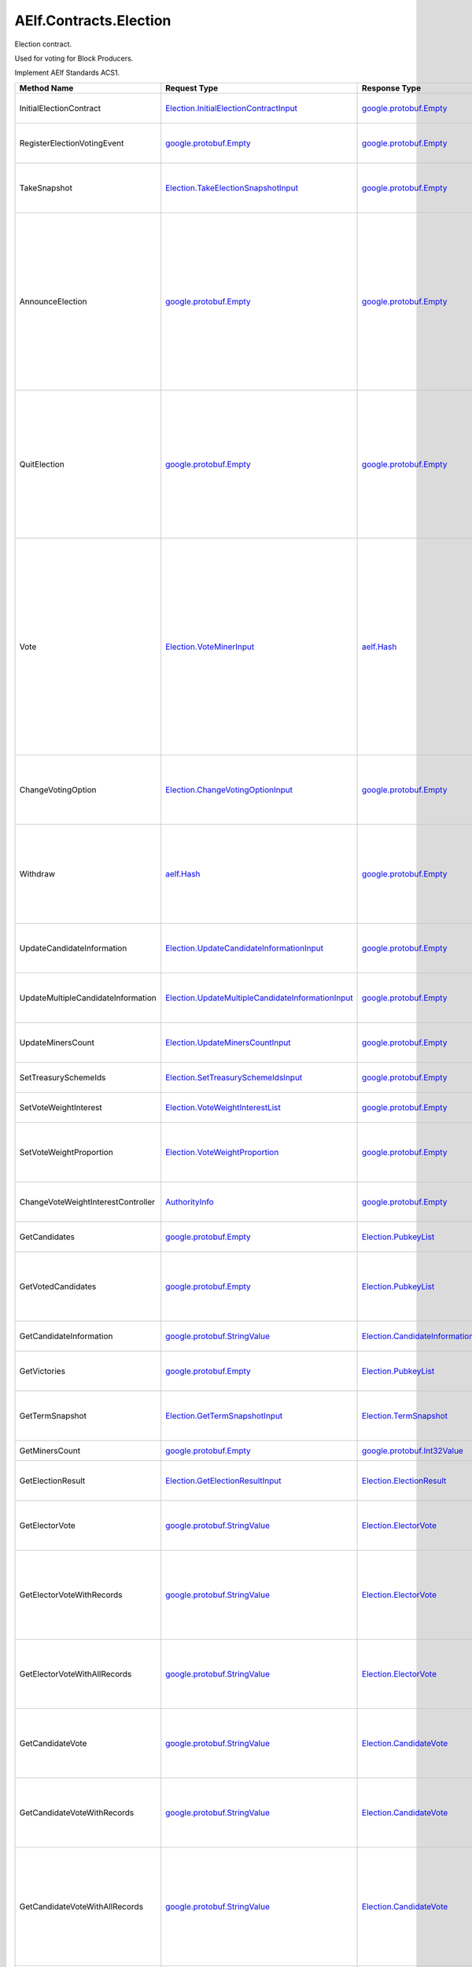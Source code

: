 AElf.Contracts.Election
-----------------------

Election contract.

Used for voting for Block Producers.

Implement AElf Standards ACS1.

+--------------------------------------+------------------------------------------------------------------------------------------------------------+--------------------------------------------------------------------------------------------------------+--------------------------------------------------------------------------------------------------------------------------------------------------------------------------------------------------------------------------------------------------------------------------+
| Method Name                          | Request Type                                                                                               | Response Type                                                                                          | Description                                                                                                                                                                                                                                                              |
+======================================+============================================================================================================+========================================================================================================+==========================================================================================================================================================================================================================================================================+
| InitialElectionContract              | `Election.InitialElectionContractInput <#Election.InitialElectionContractInput>`__                         | `google.protobuf.Empty <#google.protobuf.Empty>`__                                                     | Initialize the election contract.                                                                                                                                                                                                                                        |
+--------------------------------------+------------------------------------------------------------------------------------------------------------+--------------------------------------------------------------------------------------------------------+--------------------------------------------------------------------------------------------------------------------------------------------------------------------------------------------------------------------------------------------------------------------------+
| RegisterElectionVotingEvent          | `google.protobuf.Empty <#google.protobuf.Empty>`__                                                         | `google.protobuf.Empty <#google.protobuf.Empty>`__                                                     | Register a new voting item through vote contract.                                                                                                                                                                                                                        |
+--------------------------------------+------------------------------------------------------------------------------------------------------------+--------------------------------------------------------------------------------------------------------+--------------------------------------------------------------------------------------------------------------------------------------------------------------------------------------------------------------------------------------------------------------------------+
| TakeSnapshot                         | `Election.TakeElectionSnapshotInput <#Election.TakeElectionSnapshotInput>`__                               | `google.protobuf.Empty <#google.protobuf.Empty>`__                                                     | Take snapshot according to term number, and distribute profits.                                                                                                                                                                                                          |
+--------------------------------------+------------------------------------------------------------------------------------------------------------+--------------------------------------------------------------------------------------------------------+--------------------------------------------------------------------------------------------------------------------------------------------------------------------------------------------------------------------------------------------------------------------------+
| AnnounceElection                     | `google.protobuf.Empty <#google.protobuf.Empty>`__                                                         | `google.protobuf.Empty <#google.protobuf.Empty>`__                                                     | To be a block producer, a user should first register to be a candidate and lock some token as a deposit. If the data center is not full, the user will be added in automatically and get one weight for sharing bonus in the future.                                     |
+--------------------------------------+------------------------------------------------------------------------------------------------------------+--------------------------------------------------------------------------------------------------------+--------------------------------------------------------------------------------------------------------------------------------------------------------------------------------------------------------------------------------------------------------------------------+
| QuitElection                         | `google.protobuf.Empty <#google.protobuf.Empty>`__                                                         | `google.protobuf.Empty <#google.protobuf.Empty>`__                                                     | A candidate is able to quit the election provided he is not currently elected. If you quit successfully, the candidate will get his locked tokens back and will not receive anymore bonus.                                                                               |
+--------------------------------------+------------------------------------------------------------------------------------------------------------+--------------------------------------------------------------------------------------------------------+--------------------------------------------------------------------------------------------------------------------------------------------------------------------------------------------------------------------------------------------------------------------------+
| Vote                                 | `Election.VoteMinerInput <#Election.VoteMinerInput>`__                                                     | `aelf.Hash <#aelf.Hash>`__                                                                             | Used for voting for a candidate to be elected. The tokens you vote with will be locked until the end time. According to the number of token you voted and its lock time, you can get corresponding weight for sharing the bonus in the future. And return the vote id.   |
+--------------------------------------+------------------------------------------------------------------------------------------------------------+--------------------------------------------------------------------------------------------------------+--------------------------------------------------------------------------------------------------------------------------------------------------------------------------------------------------------------------------------------------------------------------------+
| ChangeVotingOption                   | `Election.ChangeVotingOptionInput <#Election.ChangeVotingOptionInput>`__                                   | `google.protobuf.Empty <#google.protobuf.Empty>`__                                                     | Before the end time, you are able to change your vote target to other candidates.                                                                                                                                                                                        |
+--------------------------------------+------------------------------------------------------------------------------------------------------------+--------------------------------------------------------------------------------------------------------+--------------------------------------------------------------------------------------------------------------------------------------------------------------------------------------------------------------------------------------------------------------------------+
| Withdraw                             | `aelf.Hash <#aelf.Hash>`__                                                                                 | `google.protobuf.Empty <#google.protobuf.Empty>`__                                                     | After the lock time, your locked tokens will be unlocked and you can withdraw them according to the vote id.                                                                                                                                                             |
+--------------------------------------+------------------------------------------------------------------------------------------------------------+--------------------------------------------------------------------------------------------------------+--------------------------------------------------------------------------------------------------------------------------------------------------------------------------------------------------------------------------------------------------------------------------+
| UpdateCandidateInformation           | `Election.UpdateCandidateInformationInput <#Election.UpdateCandidateInformationInput>`__                   | `google.protobuf.Empty <#google.protobuf.Empty>`__                                                     | Update candidate information by consensus contract.                                                                                                                                                                                                                      |
+--------------------------------------+------------------------------------------------------------------------------------------------------------+--------------------------------------------------------------------------------------------------------+--------------------------------------------------------------------------------------------------------------------------------------------------------------------------------------------------------------------------------------------------------------------------+
| UpdateMultipleCandidateInformation   | `Election.UpdateMultipleCandidateInformationInput <#Election.UpdateMultipleCandidateInformationInput>`__   | `google.protobuf.Empty <#google.protobuf.Empty>`__                                                     | Batch update candidate information by consensus contract.                                                                                                                                                                                                                |
+--------------------------------------+------------------------------------------------------------------------------------------------------------+--------------------------------------------------------------------------------------------------------+--------------------------------------------------------------------------------------------------------------------------------------------------------------------------------------------------------------------------------------------------------------------------+
| UpdateMinersCount                    | `Election.UpdateMinersCountInput <#Election.UpdateMinersCountInput>`__                                     | `google.protobuf.Empty <#google.protobuf.Empty>`__                                                     | Update the count of miner by consensus contract.                                                                                                                                                                                                                         |
+--------------------------------------+------------------------------------------------------------------------------------------------------------+--------------------------------------------------------------------------------------------------------+--------------------------------------------------------------------------------------------------------------------------------------------------------------------------------------------------------------------------------------------------------------------------+
| SetTreasurySchemeIds                 | `Election.SetTreasurySchemeIdsInput <#Election.SetTreasurySchemeIdsInput>`__                               | `google.protobuf.Empty <#google.protobuf.Empty>`__                                                     | Set the treasury profit ids.                                                                                                                                                                                                                                             |
+--------------------------------------+------------------------------------------------------------------------------------------------------------+--------------------------------------------------------------------------------------------------------+--------------------------------------------------------------------------------------------------------------------------------------------------------------------------------------------------------------------------------------------------------------------------+
| SetVoteWeightInterest                | `Election.VoteWeightInterestList <#Election.VoteWeightInterestList>`__                                     | `google.protobuf.Empty <#google.protobuf.Empty>`__                                                     | Set the weight of vote interest.                                                                                                                                                                                                                                         |
+--------------------------------------+------------------------------------------------------------------------------------------------------------+--------------------------------------------------------------------------------------------------------+--------------------------------------------------------------------------------------------------------------------------------------------------------------------------------------------------------------------------------------------------------------------------+
| SetVoteWeightProportion              | `Election.VoteWeightProportion <#Election.VoteWeightProportion>`__                                         | `google.protobuf.Empty <#google.protobuf.Empty>`__                                                     | Set the weight of lock time and votes in the calculation of voting weight.                                                                                                                                                                                               |
+--------------------------------------+------------------------------------------------------------------------------------------------------------+--------------------------------------------------------------------------------------------------------+--------------------------------------------------------------------------------------------------------------------------------------------------------------------------------------------------------------------------------------------------------------------------+
| ChangeVoteWeightInterestController   | `AuthorityInfo <#AuthorityInfo>`__                                                                         | `google.protobuf.Empty <#google.protobuf.Empty>`__                                                     | Change the controller for the weight of vote interest.                                                                                                                                                                                                                   |
+--------------------------------------+------------------------------------------------------------------------------------------------------------+--------------------------------------------------------------------------------------------------------+--------------------------------------------------------------------------------------------------------------------------------------------------------------------------------------------------------------------------------------------------------------------------+
| GetCandidates                        | `google.protobuf.Empty <#google.protobuf.Empty>`__                                                         | `Election.PubkeyList <#Election.PubkeyList>`__                                                         | Get all candidates’ public keys.                                                                                                                                                                                                                                         |
+--------------------------------------+------------------------------------------------------------------------------------------------------------+--------------------------------------------------------------------------------------------------------+--------------------------------------------------------------------------------------------------------------------------------------------------------------------------------------------------------------------------------------------------------------------------+
| GetVotedCandidates                   | `google.protobuf.Empty <#google.protobuf.Empty>`__                                                         | `Election.PubkeyList <#Election.PubkeyList>`__                                                         | Get all candidates whose number of votes is greater than 0.                                                                                                                                                                                                              |
+--------------------------------------+------------------------------------------------------------------------------------------------------------+--------------------------------------------------------------------------------------------------------+--------------------------------------------------------------------------------------------------------------------------------------------------------------------------------------------------------------------------------------------------------------------------+
| GetCandidateInformation              | `google.protobuf.StringValue <#google.protobuf.StringValue>`__                                             | `Election.CandidateInformation <#Election.CandidateInformation>`__                                     | Get a candidate’s information.                                                                                                                                                                                                                                           |
+--------------------------------------+------------------------------------------------------------------------------------------------------------+--------------------------------------------------------------------------------------------------------+--------------------------------------------------------------------------------------------------------------------------------------------------------------------------------------------------------------------------------------------------------------------------+
| GetVictories                         | `google.protobuf.Empty <#google.protobuf.Empty>`__                                                         | `Election.PubkeyList <#Election.PubkeyList>`__                                                         | Get the victories of the latest term.                                                                                                                                                                                                                                    |
+--------------------------------------+------------------------------------------------------------------------------------------------------------+--------------------------------------------------------------------------------------------------------+--------------------------------------------------------------------------------------------------------------------------------------------------------------------------------------------------------------------------------------------------------------------------+
| GetTermSnapshot                      | `Election.GetTermSnapshotInput <#Election.GetTermSnapshotInput>`__                                         | `Election.TermSnapshot <#Election.TermSnapshot>`__                                                     | Get the snapshot of term according to term number.                                                                                                                                                                                                                       |
+--------------------------------------+------------------------------------------------------------------------------------------------------------+--------------------------------------------------------------------------------------------------------+--------------------------------------------------------------------------------------------------------------------------------------------------------------------------------------------------------------------------------------------------------------------------+
| GetMinersCount                       | `google.protobuf.Empty <#google.protobuf.Empty>`__                                                         | `google.protobuf.Int32Value <#google.protobuf.Int32Value>`__                                           | Get the count of miner.                                                                                                                                                                                                                                                  |
+--------------------------------------+------------------------------------------------------------------------------------------------------------+--------------------------------------------------------------------------------------------------------+--------------------------------------------------------------------------------------------------------------------------------------------------------------------------------------------------------------------------------------------------------------------------+
| GetElectionResult                    | `Election.GetElectionResultInput <#Election.GetElectionResultInput>`__                                     | `Election.ElectionResult <#Election.ElectionResult>`__                                                 | Get the election result according to term id.                                                                                                                                                                                                                            |
+--------------------------------------+------------------------------------------------------------------------------------------------------------+--------------------------------------------------------------------------------------------------------+--------------------------------------------------------------------------------------------------------------------------------------------------------------------------------------------------------------------------------------------------------------------------+
| GetElectorVote                       | `google.protobuf.StringValue <#google.protobuf.StringValue>`__                                             | `Election.ElectorVote <#Election.ElectorVote>`__                                                       | Get the voter information according to voter public key.                                                                                                                                                                                                                 |
+--------------------------------------+------------------------------------------------------------------------------------------------------------+--------------------------------------------------------------------------------------------------------+--------------------------------------------------------------------------------------------------------------------------------------------------------------------------------------------------------------------------------------------------------------------------+
| GetElectorVoteWithRecords            | `google.protobuf.StringValue <#google.protobuf.StringValue>`__                                             | `Election.ElectorVote <#Election.ElectorVote>`__                                                       | Gets the voter information including the active voting records (excluding withdrawn voting records.).                                                                                                                                                                    |
+--------------------------------------+------------------------------------------------------------------------------------------------------------+--------------------------------------------------------------------------------------------------------+--------------------------------------------------------------------------------------------------------------------------------------------------------------------------------------------------------------------------------------------------------------------------+
| GetElectorVoteWithAllRecords         | `google.protobuf.StringValue <#google.protobuf.StringValue>`__                                             | `Election.ElectorVote <#Election.ElectorVote>`__                                                       | Gets the voter information including the active and withdrawn voting records.                                                                                                                                                                                            |
+--------------------------------------+------------------------------------------------------------------------------------------------------------+--------------------------------------------------------------------------------------------------------+--------------------------------------------------------------------------------------------------------------------------------------------------------------------------------------------------------------------------------------------------------------------------+
| GetCandidateVote                     | `google.protobuf.StringValue <#google.protobuf.StringValue>`__                                             | `Election.CandidateVote <#Election.CandidateVote>`__                                                   | Get voting information for candidate according to the public key of the candidate.                                                                                                                                                                                       |
+--------------------------------------+------------------------------------------------------------------------------------------------------------+--------------------------------------------------------------------------------------------------------+--------------------------------------------------------------------------------------------------------------------------------------------------------------------------------------------------------------------------------------------------------------------------+
| GetCandidateVoteWithRecords          | `google.protobuf.StringValue <#google.protobuf.StringValue>`__                                             | `Election.CandidateVote <#Election.CandidateVote>`__                                                   | Get voting information for candidate according to the public key of the candidate.                                                                                                                                                                                       |
+--------------------------------------+------------------------------------------------------------------------------------------------------------+--------------------------------------------------------------------------------------------------------+--------------------------------------------------------------------------------------------------------------------------------------------------------------------------------------------------------------------------------------------------------------------------+
| GetCandidateVoteWithAllRecords       | `google.protobuf.StringValue <#google.protobuf.StringValue>`__                                             | `Election.CandidateVote <#Election.CandidateVote>`__                                                   | Get voting information for candidate according to the public key of the candidate (including the active and withdrawn voting records).                                                                                                                                   |
+--------------------------------------+------------------------------------------------------------------------------------------------------------+--------------------------------------------------------------------------------------------------------+--------------------------------------------------------------------------------------------------------------------------------------------------------------------------------------------------------------------------------------------------------------------------+
| GetVotersCount                       | `google.protobuf.Empty <#google.protobuf.Empty>`__                                                         | `google.protobuf.Int64Value <#google.protobuf.Int64Value>`__                                           | Get the total number of voters.                                                                                                                                                                                                                                          |
+--------------------------------------+------------------------------------------------------------------------------------------------------------+--------------------------------------------------------------------------------------------------------+--------------------------------------------------------------------------------------------------------------------------------------------------------------------------------------------------------------------------------------------------------------------------+
| GetVotesAmount                       | `google.protobuf.Empty <#google.protobuf.Empty>`__                                                         | `google.protobuf.Int64Value <#google.protobuf.Int64Value>`__                                           | Get the total number of vote token.                                                                                                                                                                                                                                      |
+--------------------------------------+------------------------------------------------------------------------------------------------------------+--------------------------------------------------------------------------------------------------------+--------------------------------------------------------------------------------------------------------------------------------------------------------------------------------------------------------------------------------------------------------------------------+
| GetPageableCandidateInformation      | `Election.PageInformation <#Election.PageInformation>`__                                                   | `Election.GetPageableCandidateInformationOutput <#Election.GetPageableCandidateInformationOutput>`__   | Get candidate information according to the index and length.                                                                                                                                                                                                             |
+--------------------------------------+------------------------------------------------------------------------------------------------------------+--------------------------------------------------------------------------------------------------------+--------------------------------------------------------------------------------------------------------------------------------------------------------------------------------------------------------------------------------------------------------------------------+
| GetMinerElectionVotingItemId         | `google.protobuf.Empty <#google.protobuf.Empty>`__                                                         | `aelf.Hash <#aelf.Hash>`__                                                                             | Get the voting item id of miner election.                                                                                                                                                                                                                                |
+--------------------------------------+------------------------------------------------------------------------------------------------------------+--------------------------------------------------------------------------------------------------------+--------------------------------------------------------------------------------------------------------------------------------------------------------------------------------------------------------------------------------------------------------------------------+
| GetDataCenterRankingList             | `google.protobuf.Empty <#google.protobuf.Empty>`__                                                         | `Election.DataCenterRankingList <#Election.DataCenterRankingList>`__                                   | Get the data center ranking list.                                                                                                                                                                                                                                        |
+--------------------------------------+------------------------------------------------------------------------------------------------------------+--------------------------------------------------------------------------------------------------------+--------------------------------------------------------------------------------------------------------------------------------------------------------------------------------------------------------------------------------------------------------------------------+
| GetVoteWeightSetting                 | `google.protobuf.Empty <#google.protobuf.Empty>`__                                                         | `Election.VoteWeightInterestList <#Election.VoteWeightInterestList>`__                                 | Get the weight of vote interest.                                                                                                                                                                                                                                         |
+--------------------------------------+------------------------------------------------------------------------------------------------------------+--------------------------------------------------------------------------------------------------------+--------------------------------------------------------------------------------------------------------------------------------------------------------------------------------------------------------------------------------------------------------------------------+
| GetVoteWeightProportion              | `google.protobuf.Empty <#google.protobuf.Empty>`__                                                         | `Election.VoteWeightProportion <#Election.VoteWeightProportion>`__                                     | Get the weight of lock time and votes in the calculation of voting weight.                                                                                                                                                                                               |
+--------------------------------------+------------------------------------------------------------------------------------------------------------+--------------------------------------------------------------------------------------------------------+--------------------------------------------------------------------------------------------------------------------------------------------------------------------------------------------------------------------------------------------------------------------------+
| GetCalculateVoteWeight               | `Election.VoteInformation <#Election.VoteInformation>`__                                                   | `google.protobuf.Int64Value <#google.protobuf.Int64Value>`__                                           | Used to calculate the bonus weights that users can get by voting.                                                                                                                                                                                                        |
+--------------------------------------+------------------------------------------------------------------------------------------------------------+--------------------------------------------------------------------------------------------------------+--------------------------------------------------------------------------------------------------------------------------------------------------------------------------------------------------------------------------------------------------------------------------+
| GetVoteWeightInterestController      | `google.protobuf.Empty <#google.protobuf.Empty>`__                                                         | `AuthorityInfo <#AuthorityInfo>`__                                                                     | Query the controller for the weight of vote interest.                                                                                                                                                                                                                    |
+--------------------------------------+------------------------------------------------------------------------------------------------------------+--------------------------------------------------------------------------------------------------------+--------------------------------------------------------------------------------------------------------------------------------------------------------------------------------------------------------------------------------------------------------------------------+
| GetMinerReplacementInformation       | `Election.GetMinerReplacementInformationInput <#Election.GetMinerReplacementInformationInput>`__           | `Election.MinerReplacementInformation <#Election.MinerReplacementInformation>`__                       | Inspect the evil nodes included in the specified miners and return to the replacement node.                                                                                                                                                                              |
+--------------------------------------+------------------------------------------------------------------------------------------------------------+--------------------------------------------------------------------------------------------------------+--------------------------------------------------------------------------------------------------------------------------------------------------------------------------------------------------------------------------------------------------------------------------+
| SetMethodFee                         | `acs1.MethodFees <#acs1.MethodFees>`__                                                                     | `google.protobuf.Empty <#google.protobuf.Empty>`__                                                     | Set the method fees for the specified method. Note that this will override all fees of the method.                                                                                                                                                                       |
+--------------------------------------+------------------------------------------------------------------------------------------------------------+--------------------------------------------------------------------------------------------------------+--------------------------------------------------------------------------------------------------------------------------------------------------------------------------------------------------------------------------------------------------------------------------+
| ChangeMethodFeeController            | `AuthorityInfo <#AuthorityInfo>`__                                                                         | `google.protobuf.Empty <#google.protobuf.Empty>`__                                                     | Change the method fee controller, the default is parliament and default organization.                                                                                                                                                                                    |
+--------------------------------------+------------------------------------------------------------------------------------------------------------+--------------------------------------------------------------------------------------------------------+--------------------------------------------------------------------------------------------------------------------------------------------------------------------------------------------------------------------------------------------------------------------------+
| GetMethodFee                         | `google.protobuf.StringValue <#google.protobuf.StringValue>`__                                             | `acs1.MethodFees <#acs1.MethodFees>`__                                                                 | Query method fee information by method name.                                                                                                                                                                                                                             |
+--------------------------------------+------------------------------------------------------------------------------------------------------------+--------------------------------------------------------------------------------------------------------+--------------------------------------------------------------------------------------------------------------------------------------------------------------------------------------------------------------------------------------------------------------------------+
| GetMethodFeeController               | `google.protobuf.Empty <#google.protobuf.Empty>`__                                                         | `AuthorityInfo <#AuthorityInfo>`__                                                                     | Query the method fee controller.                                                                                                                                                                                                                                         |
+--------------------------------------+------------------------------------------------------------------------------------------------------------+--------------------------------------------------------------------------------------------------------+--------------------------------------------------------------------------------------------------------------------------------------------------------------------------------------------------------------------------------------------------------------------------+

.. raw:: html

   <div id="Election.CandidateDetail">

.. raw:: html

   </div>

Election.CandidateDetail
~~~~~~~~~~~~~~~~~~~~~~~~

+---------------------------+-------------------------------------------------------------+---------+-------------------------------------------------+
| Field                     | Type                                                        | Label   | Description                                     |
+===========================+=============================================================+=========+=================================================+
| candidate\_information    | `CandidateInformation <#Election.CandidateInformation>`__   |         | The candidate information.                      |
+---------------------------+-------------------------------------------------------------+---------+-------------------------------------------------+
| obtained\_votes\_amount   | `int64 <#int64>`__                                          |         | The number of votes a candidate has obtained.   |
+---------------------------+-------------------------------------------------------------+---------+-------------------------------------------------+

.. raw:: html

   <div id="Election.CandidateInformation">

.. raw:: html

   </div>

Election.CandidateInformation
~~~~~~~~~~~~~~~~~~~~~~~~~~~~~

+---------------------------------+------------------------------+------------+----------------------------------------------------------------------+
| Field                           | Type                         | Label      | Description                                                          |
+=================================+==============================+============+======================================================================+
| pubkey                          | `string <#string>`__         |            | Candidate’s public key.                                              |
+---------------------------------+------------------------------+------------+----------------------------------------------------------------------+
| terms                           | `int64 <#int64>`__           | repeated   | The number of terms that the candidate is elected.                   |
+---------------------------------+------------------------------+------------+----------------------------------------------------------------------+
| produced\_blocks                | `int64 <#int64>`__           |            | The number of blocks the candidate has produced.                     |
+---------------------------------+------------------------------+------------+----------------------------------------------------------------------+
| missed\_time\_slots             | `int64 <#int64>`__           |            | The time slot for which the candidate failed to produce blocks.      |
+---------------------------------+------------------------------+------------+----------------------------------------------------------------------+
| continual\_appointment\_count   | `int64 <#int64>`__           |            | The count of continual appointment.                                  |
+---------------------------------+------------------------------+------------+----------------------------------------------------------------------+
| announcement\_transaction\_id   | `aelf.Hash <#aelf.Hash>`__   |            | The transaction id when the candidate announced.                     |
+---------------------------------+------------------------------+------------+----------------------------------------------------------------------+
| is\_current\_candidate          | `bool <#bool>`__             |            | Indicate whether the candidate can be elected in the current term.   |
+---------------------------------+------------------------------+------------+----------------------------------------------------------------------+

.. raw:: html

   <div id="Election.CandidateVote">

.. raw:: html

   </div>

Election.CandidateVote
~~~~~~~~~~~~~~~~~~~~~~

+--------------------------------------------+-------------------------------------------------------------+------------+-----------------------------------------------------+
| Field                                      | Type                                                        | Label      | Description                                         |
+============================================+=============================================================+============+=====================================================+
| obtained\_active\_voting\_record\_ids      | `aelf.Hash <#aelf.Hash>`__                                  | repeated   | The active voting record ids obtained.              |
+--------------------------------------------+-------------------------------------------------------------+------------+-----------------------------------------------------+
| obtained\_withdrawn\_voting\_record\_ids   | `aelf.Hash <#aelf.Hash>`__                                  | repeated   | The active voting record ids that were withdrawn.   |
+--------------------------------------------+-------------------------------------------------------------+------------+-----------------------------------------------------+
| obtained\_active\_voted\_votes\_amount     | `int64 <#int64>`__                                          |            | The total number of active votes obtained.          |
+--------------------------------------------+-------------------------------------------------------------+------------+-----------------------------------------------------+
| all\_obtained\_voted\_votes\_amount        | `int64 <#int64>`__                                          |            | The total number of votes obtained.                 |
+--------------------------------------------+-------------------------------------------------------------+------------+-----------------------------------------------------+
| obtained\_active\_voting\_records          | `ElectionVotingRecord <#Election.ElectionVotingRecord>`__   | repeated   | The active voting records.                          |
+--------------------------------------------+-------------------------------------------------------------+------------+-----------------------------------------------------+
| obtained\_withdrawn\_votes\_records        | `ElectionVotingRecord <#Election.ElectionVotingRecord>`__   | repeated   | The voting records that were withdrawn.             |
+--------------------------------------------+-------------------------------------------------------------+------------+-----------------------------------------------------+
| pubkey                                     | `bytes <#bytes>`__                                          |            | Public key for candidate.                           |
+--------------------------------------------+-------------------------------------------------------------+------------+-----------------------------------------------------+

.. raw:: html

   <div id="Election.ChangeVotingOptionInput">

.. raw:: html

   </div>

Election.ChangeVotingOptionInput
~~~~~~~~~~~~~~~~~~~~~~~~~~~~~~~~

+---------------------+------------------------------+---------+---------------------------------+
| Field               | Type                         | Label   | Description                     |
+=====================+==============================+=========+=================================+
| vote\_id            | `aelf.Hash <#aelf.Hash>`__   |         | The vote id to change.          |
+---------------------+------------------------------+---------+---------------------------------+
| candidate\_pubkey   | `string <#string>`__         |         | The new candidate public key.   |
+---------------------+------------------------------+---------+---------------------------------+

.. raw:: html

   <div id="Election.DataCenterRankingList">

.. raw:: html

   </div>

Election.DataCenterRankingList
~~~~~~~~~~~~~~~~~~~~~~~~~~~~~~

+------------------+-------------------------------------------------------------------------------------------------+------------+------------------------------------------------------------------------------------+
| Field            | Type                                                                                            | Label      | Description                                                                        |
+==================+=================================================================================================+============+====================================================================================+
| data\_centers    | `DataCenterRankingList.DataCentersEntry <#Election.DataCenterRankingList.DataCentersEntry>`__   | repeated   | The top n \* 5 candidates with vote amount, candidate public key -> vote amount.   |
+------------------+-------------------------------------------------------------------------------------------------+------------+------------------------------------------------------------------------------------+
| minimum\_votes   | `int64 <#int64>`__                                                                              |            |                                                                                    |
+------------------+-------------------------------------------------------------------------------------------------+------------+------------------------------------------------------------------------------------+

.. raw:: html

   <div id="Election.DataCenterRankingList.DataCentersEntry">

.. raw:: html

   </div>

Election.DataCenterRankingList.DataCentersEntry
~~~~~~~~~~~~~~~~~~~~~~~~~~~~~~~~~~~~~~~~~~~~~~~

+---------+------------------------+---------+---------------+
| Field   | Type                   | Label   | Description   |
+=========+========================+=========+===============+
| key     | `string <#string>`__   |         |               |
+---------+------------------------+---------+---------------+
| value   | `int64 <#int64>`__     |         |               |
+---------+------------------------+---------+---------------+

.. raw:: html

   <div id="Election.ElectionResult">

.. raw:: html

   </div>

Election.ElectionResult
~~~~~~~~~~~~~~~~~~~~~~~

+----------------+---------------------------------------------------------------------------+------------+-------------------------------------------------------------------+
| Field          | Type                                                                      | Label      | Description                                                       |
+================+===========================================================================+============+===================================================================+
| term\_number   | `int64 <#int64>`__                                                        |            | The term number                                                   |
+----------------+---------------------------------------------------------------------------+------------+-------------------------------------------------------------------+
| results        | `ElectionResult.ResultsEntry <#Election.ElectionResult.ResultsEntry>`__   | repeated   | The election result, candidates’ public key -> number of votes.   |
+----------------+---------------------------------------------------------------------------+------------+-------------------------------------------------------------------+
| is\_active     | `bool <#bool>`__                                                          |            | Whether an election is currently being held.                      |
+----------------+---------------------------------------------------------------------------+------------+-------------------------------------------------------------------+

.. raw:: html

   <div id="Election.ElectionResult.ResultsEntry">

.. raw:: html

   </div>

Election.ElectionResult.ResultsEntry
~~~~~~~~~~~~~~~~~~~~~~~~~~~~~~~~~~~~

+---------+------------------------+---------+---------------+
| Field   | Type                   | Label   | Description   |
+=========+========================+=========+===============+
| key     | `string <#string>`__   |         |               |
+---------+------------------------+---------+---------------+
| value   | `int64 <#int64>`__     |         |               |
+---------+------------------------+---------+---------------+

.. raw:: html

   <div id="Election.ElectionVotingRecord">

.. raw:: html

   </div>

Election.ElectionVotingRecord
~~~~~~~~~~~~~~~~~~~~~~~~~~~~~

+-----------------------+--------------------------------------------------------------+---------+---------------------------------------------+
| Field                 | Type                                                         | Label   | Description                                 |
+=======================+==============================================================+=========+=============================================+
| voter                 | `aelf.Address <#aelf.Address>`__                             |         | The address of voter.                       |
+-----------------------+--------------------------------------------------------------+---------+---------------------------------------------+
| candidate             | `string <#string>`__                                         |         | The public key of candidate.                |
+-----------------------+--------------------------------------------------------------+---------+---------------------------------------------+
| amount                | `int64 <#int64>`__                                           |         | Amount of voting.                           |
+-----------------------+--------------------------------------------------------------+---------+---------------------------------------------+
| term\_number          | `int64 <#int64>`__                                           |         | The term number of voting.                  |
+-----------------------+--------------------------------------------------------------+---------+---------------------------------------------+
| vote\_id              | `aelf.Hash <#aelf.Hash>`__                                   |         | The vote id.                                |
+-----------------------+--------------------------------------------------------------+---------+---------------------------------------------+
| lock\_time            | `int64 <#int64>`__                                           |         | Vote lock time.                             |
+-----------------------+--------------------------------------------------------------+---------+---------------------------------------------+
| unlock\_timestamp     | `google.protobuf.Timestamp <#google.protobuf.Timestamp>`__   |         | The unlock timestamp.                       |
+-----------------------+--------------------------------------------------------------+---------+---------------------------------------------+
| withdraw\_timestamp   | `google.protobuf.Timestamp <#google.protobuf.Timestamp>`__   |         | The withdraw timestamp.                     |
+-----------------------+--------------------------------------------------------------+---------+---------------------------------------------+
| vote\_timestamp       | `google.protobuf.Timestamp <#google.protobuf.Timestamp>`__   |         | The vote timestamp.                         |
+-----------------------+--------------------------------------------------------------+---------+---------------------------------------------+
| is\_withdrawn         | `bool <#bool>`__                                             |         | Indicates if the vote has been withdrawn.   |
+-----------------------+--------------------------------------------------------------+---------+---------------------------------------------+
| weight                | `int64 <#int64>`__                                           |         | Vote weight for sharing bonus.              |
+-----------------------+--------------------------------------------------------------+---------+---------------------------------------------+
| is\_change\_target    | `bool <#bool>`__                                             |         | Whether vote others.                        |
+-----------------------+--------------------------------------------------------------+---------+---------------------------------------------+

.. raw:: html

   <div id="Election.ElectorVote">

.. raw:: html

   </div>

Election.ElectorVote
~~~~~~~~~~~~~~~~~~~~

+----------------------------------+-------------------------------------------------------------+------------+------------------------------------------------------------------------+
| Field                            | Type                                                        | Label      | Description                                                            |
+==================================+=============================================================+============+========================================================================+
| active\_voting\_record\_ids      | `aelf.Hash <#aelf.Hash>`__                                  | repeated   | The active voting record ids.                                          |
+----------------------------------+-------------------------------------------------------------+------------+------------------------------------------------------------------------+
| withdrawn\_voting\_record\_ids   | `aelf.Hash <#aelf.Hash>`__                                  | repeated   | The voting record ids that were withdrawn.                             |
+----------------------------------+-------------------------------------------------------------+------------+------------------------------------------------------------------------+
| active\_voted\_votes\_amount     | `int64 <#int64>`__                                          |            | The total number of active votes.                                      |
+----------------------------------+-------------------------------------------------------------+------------+------------------------------------------------------------------------+
| all\_voted\_votes\_amount        | `int64 <#int64>`__                                          |            | The total number of votes (including the number of votes withdrawn).   |
+----------------------------------+-------------------------------------------------------------+------------+------------------------------------------------------------------------+
| active\_voting\_records          | `ElectionVotingRecord <#Election.ElectionVotingRecord>`__   | repeated   | The active voting records.                                             |
+----------------------------------+-------------------------------------------------------------+------------+------------------------------------------------------------------------+
| withdrawn\_votes\_records        | `ElectionVotingRecord <#Election.ElectionVotingRecord>`__   | repeated   | The voting records that were withdrawn.                                |
+----------------------------------+-------------------------------------------------------------+------------+------------------------------------------------------------------------+
| pubkey                           | `bytes <#bytes>`__                                          |            | Public key for voter.                                                  |
+----------------------------------+-------------------------------------------------------------+------------+------------------------------------------------------------------------+

.. raw:: html

   <div id="Election.EvilMinerDetected">

.. raw:: html

   </div>

Election.EvilMinerDetected
~~~~~~~~~~~~~~~~~~~~~~~~~~

+----------+------------------------+---------+---------------------------------+
| Field    | Type                   | Label   | Description                     |
+==========+========================+=========+=================================+
| pubkey   | `string <#string>`__   |         | The public key of evil miner.   |
+----------+------------------------+---------+---------------------------------+

.. raw:: html

   <div id="Election.GetElectionResultInput">

.. raw:: html

   </div>

Election.GetElectionResultInput
~~~~~~~~~~~~~~~~~~~~~~~~~~~~~~~

+----------------+----------------------+---------+--------------------+
| Field          | Type                 | Label   | Description        |
+================+======================+=========+====================+
| term\_number   | `int64 <#int64>`__   |         | The term number.   |
+----------------+----------------------+---------+--------------------+

.. raw:: html

   <div id="Election.GetMinerReplacementInformationInput">

.. raw:: html

   </div>

Election.GetMinerReplacementInformationInput
~~~~~~~~~~~~~~~~~~~~~~~~~~~~~~~~~~~~~~~~~~~~

+------------------------+------------------------+------------+--------------------------------------+
| Field                  | Type                   | Label      | Description                          |
+========================+========================+============+======================================+
| current\_miner\_list   | `string <#string>`__   | repeated   | The current miner list to inspect.   |
+------------------------+------------------------+------------+--------------------------------------+

.. raw:: html

   <div id="Election.GetPageableCandidateInformationOutput">

.. raw:: html

   </div>

Election.GetPageableCandidateInformationOutput
~~~~~~~~~~~~~~~~~~~~~~~~~~~~~~~~~~~~~~~~~~~~~~

+---------+---------------------------------------------------+------------+----------------------------------+
| Field   | Type                                              | Label      | Description                      |
+=========+===================================================+============+==================================+
| value   | `CandidateDetail <#Election.CandidateDetail>`__   | repeated   | The details of the candidates.   |
+---------+---------------------------------------------------+------------+----------------------------------+

.. raw:: html

   <div id="Election.GetTermSnapshotInput">

.. raw:: html

   </div>

Election.GetTermSnapshotInput
~~~~~~~~~~~~~~~~~~~~~~~~~~~~~

+----------------+----------------------+---------+--------------------+
| Field          | Type                 | Label   | Description        |
+================+======================+=========+====================+
| term\_number   | `int64 <#int64>`__   |         | The term number.   |
+----------------+----------------------+---------+--------------------+

.. raw:: html

   <div id="Election.InitialElectionContractInput">

.. raw:: html

   </div>

Election.InitialElectionContractInput
~~~~~~~~~~~~~~~~~~~~~~~~~~~~~~~~~~~~~

+-----------------------------+------------------------+------------+------------------------------------------------------------+
| Field                       | Type                   | Label      | Description                                                |
+=============================+========================+============+============================================================+
| minimum\_lock\_time         | `int64 <#int64>`__     |            | Minimum number of seconds for locking.                     |
+-----------------------------+------------------------+------------+------------------------------------------------------------+
| maximum\_lock\_time         | `int64 <#int64>`__     |            | Maximum number of seconds for locking.                     |
+-----------------------------+------------------------+------------+------------------------------------------------------------+
| miner\_list                 | `string <#string>`__   | repeated   | The current miner list.                                    |
+-----------------------------+------------------------+------------+------------------------------------------------------------+
| time\_each\_term            | `int64 <#int64>`__     |            | The number of seconds per term.                            |
+-----------------------------+------------------------+------------+------------------------------------------------------------+
| miner\_increase\_interval   | `int64 <#int64>`__     |            | The interval second that increases the number of miners.   |
+-----------------------------+------------------------+------------+------------------------------------------------------------+

.. raw:: html

   <div id="Election.MinerReplacementInformation">

.. raw:: html

   </div>

Election.MinerReplacementInformation
~~~~~~~~~~~~~~~~~~~~~~~~~~~~~~~~~~~~

+-----------------------------------+------------------------+------------+------------------------------------------+
| Field                             | Type                   | Label      | Description                              |
+===================================+========================+============+==========================================+
| alternative\_candidate\_pubkeys   | `string <#string>`__   | repeated   | The alternative candidate public keys.   |
+-----------------------------------+------------------------+------------+------------------------------------------+
| evil\_miner\_pubkeys              | `string <#string>`__   | repeated   | The evil miner public keys.              |
+-----------------------------------+------------------------+------------+------------------------------------------+

.. raw:: html

   <div id="Election.PageInformation">

.. raw:: html

   </div>

Election.PageInformation
~~~~~~~~~~~~~~~~~~~~~~~~

+----------+----------------------+---------+--------------------------+
| Field    | Type                 | Label   | Description              |
+==========+======================+=========+==========================+
| start    | `int32 <#int32>`__   |         | The start index.         |
+----------+----------------------+---------+--------------------------+
| length   | `int32 <#int32>`__   |         | The number of records.   |
+----------+----------------------+---------+--------------------------+

.. raw:: html

   <div id="Election.PubkeyList">

.. raw:: html

   </div>

Election.PubkeyList
~~~~~~~~~~~~~~~~~~~

+---------+----------------------+------------+---------------------------+
| Field   | Type                 | Label      | Description               |
+=========+======================+============+===========================+
| value   | `bytes <#bytes>`__   | repeated   | Candidates’ public keys   |
+---------+----------------------+------------+---------------------------+

.. raw:: html

   <div id="Election.SetTreasurySchemeIdsInput">

.. raw:: html

   </div>

Election.SetTreasurySchemeIdsInput
~~~~~~~~~~~~~~~~~~~~~~~~~~~~~~~~~~

+------------------------------+------------------------------+---------+----------------------------------------+
| Field                        | Type                         | Label   | Description                            |
+==============================+==============================+=========+========================================+
| treasury\_hash               | `aelf.Hash <#aelf.Hash>`__   |         | The scheme id of treasury reward.      |
+------------------------------+------------------------------+---------+----------------------------------------+
| welfare\_hash                | `aelf.Hash <#aelf.Hash>`__   |         | The scheme id of welfare reward.       |
+------------------------------+------------------------------+---------+----------------------------------------+
| subsidy\_hash                | `aelf.Hash <#aelf.Hash>`__   |         | The scheme id of subsidy reward.       |
+------------------------------+------------------------------+---------+----------------------------------------+
| votes\_reward\_hash          | `aelf.Hash <#aelf.Hash>`__   |         | The scheme id of votes reward.         |
+------------------------------+------------------------------+---------+----------------------------------------+
| re\_election\_reward\_hash   | `aelf.Hash <#aelf.Hash>`__   |         | The scheme id of re-election reward.   |
+------------------------------+------------------------------+---------+----------------------------------------+

.. raw:: html

   <div id="Election.TakeElectionSnapshotInput">

.. raw:: html

   </div>

Election.TakeElectionSnapshotInput
~~~~~~~~~~~~~~~~~~~~~~~~~~~~~~~~~~

+-----------------+----------------------+---------+--------------------------------------------+
| Field           | Type                 | Label   | Description                                |
+=================+======================+=========+============================================+
| term\_number    | `int64 <#int64>`__   |         | The term number to take snapshot.          |
+-----------------+----------------------+---------+--------------------------------------------+
| mined\_blocks   | `int64 <#int64>`__   |         | The number of mined blocks of this term.   |
+-----------------+----------------------+---------+--------------------------------------------+
| round\_number   | `int64 <#int64>`__   |         | The end round number of this term.         |
+-----------------+----------------------+---------+--------------------------------------------+

.. raw:: html

   <div id="Election.TermSnapshot">

.. raw:: html

   </div>

Election.TermSnapshot
~~~~~~~~~~~~~~~~~~~~~

+----------------------+-------------------------------------------------------------------------------------+------------+-------------------------------------------------------------------+
| Field                | Type                                                                                | Label      | Description                                                       |
+======================+=====================================================================================+============+===================================================================+
| end\_round\_number   | `int64 <#int64>`__                                                                  |            | The end round number of this term.                                |
+----------------------+-------------------------------------------------------------------------------------+------------+-------------------------------------------------------------------+
| mined\_blocks        | `int64 <#int64>`__                                                                  |            | The number of blocks mined in this term.                          |
+----------------------+-------------------------------------------------------------------------------------+------------+-------------------------------------------------------------------+
| election\_result     | `TermSnapshot.ElectionResultEntry <#Election.TermSnapshot.ElectionResultEntry>`__   | repeated   | The election result, candidates’ public key -> number of votes.   |
+----------------------+-------------------------------------------------------------------------------------+------------+-------------------------------------------------------------------+

.. raw:: html

   <div id="Election.TermSnapshot.ElectionResultEntry">

.. raw:: html

   </div>

Election.TermSnapshot.ElectionResultEntry
~~~~~~~~~~~~~~~~~~~~~~~~~~~~~~~~~~~~~~~~~

+---------+------------------------+---------+---------------+
| Field   | Type                   | Label   | Description   |
+=========+========================+=========+===============+
| key     | `string <#string>`__   |         |               |
+---------+------------------------+---------+---------------+
| value   | `int64 <#int64>`__     |         |               |
+---------+------------------------+---------+---------------+

.. raw:: html

   <div id="Election.UpdateCandidateInformationInput">

.. raw:: html

   </div>

Election.UpdateCandidateInformationInput
~~~~~~~~~~~~~~~~~~~~~~~~~~~~~~~~~~~~~~~~

+---------------------------------+------------------------+---------+---------------------------------------------------------+
| Field                           | Type                   | Label   | Description                                             |
+=================================+========================+=========+=========================================================+
| pubkey                          | `string <#string>`__   |         | The candidate public key.                               |
+---------------------------------+------------------------+---------+---------------------------------------------------------+
| recently\_produced\_blocks      | `int64 <#int64>`__     |         | The number of blocks recently produced.                 |
+---------------------------------+------------------------+---------+---------------------------------------------------------+
| recently\_missed\_time\_slots   | `int64 <#int64>`__     |         | The number of time slots recently missed.               |
+---------------------------------+------------------------+---------+---------------------------------------------------------+
| is\_evil\_node                  | `bool <#bool>`__       |         | Is it a evil node. If true will remove the candidate.   |
+---------------------------------+------------------------+---------+---------------------------------------------------------+

.. raw:: html

   <div id="Election.UpdateMinersCountInput">

.. raw:: html

   </div>

Election.UpdateMinersCountInput
~~~~~~~~~~~~~~~~~~~~~~~~~~~~~~~

+-----------------+----------------------+---------+-----------------------+
| Field           | Type                 | Label   | Description           |
+=================+======================+=========+=======================+
| miners\_count   | `int32 <#int32>`__   |         | The count of miner.   |
+-----------------+----------------------+---------+-----------------------+

.. raw:: html

   <div id="Election.UpdateMultipleCandidateInformationInput">

.. raw:: html

   </div>

Election.UpdateMultipleCandidateInformationInput
~~~~~~~~~~~~~~~~~~~~~~~~~~~~~~~~~~~~~~~~~~~~~~~~

+---------+-----------------------------------------------------------------------------------+------------+----------------------------------------+
| Field   | Type                                                                              | Label      | Description                            |
+=========+===================================================================================+============+========================================+
| value   | `UpdateCandidateInformationInput <#Election.UpdateCandidateInformationInput>`__   | repeated   | The candidate information to update.   |
+---------+-----------------------------------------------------------------------------------+------------+----------------------------------------+

.. raw:: html

   <div id="Election.UpdateTermNumberInput">

.. raw:: html

   </div>

Election.UpdateTermNumberInput
~~~~~~~~~~~~~~~~~~~~~~~~~~~~~~

+----------------+----------------------+---------+--------------------+
| Field          | Type                 | Label   | Description        |
+================+======================+=========+====================+
| term\_number   | `int64 <#int64>`__   |         | The term number.   |
+----------------+----------------------+---------+--------------------+

.. raw:: html

   <div id="Election.VoteInformation">

.. raw:: html

   </div>

Election.VoteInformation
~~~~~~~~~~~~~~~~~~~~~~~~

+--------------+----------------------+---------+---------------------+
| Field        | Type                 | Label   | Description         |
+==============+======================+=========+=====================+
| amount       | `int64 <#int64>`__   |         | Amount of voting.   |
+--------------+----------------------+---------+---------------------+
| lock\_time   | `int64 <#int64>`__   |         | Vote lock time.     |
+--------------+----------------------+---------+---------------------+

.. raw:: html

   <div id="Election.VoteMinerInput">

.. raw:: html

   </div>

Election.VoteMinerInput
~~~~~~~~~~~~~~~~~~~~~~~

+---------------------+--------------------------------------------------------------+---------+-----------------------------------+
| Field               | Type                                                         | Label   | Description                       |
+=====================+==============================================================+=========+===================================+
| candidate\_pubkey   | `string <#string>`__                                         |         | The candidate public key.         |
+---------------------+--------------------------------------------------------------+---------+-----------------------------------+
| amount              | `int64 <#int64>`__                                           |         | The amount token to vote.         |
+---------------------+--------------------------------------------------------------+---------+-----------------------------------+
| end\_timestamp      | `google.protobuf.Timestamp <#google.protobuf.Timestamp>`__   |         | The end timestamp of this vote.   |
+---------------------+--------------------------------------------------------------+---------+-----------------------------------+
| token               | `aelf.Hash <#aelf.Hash>`__                                   |         | Used to generate vote id.         |
+---------------------+--------------------------------------------------------------+---------+-----------------------------------+

.. raw:: html

   <div id="Election.VoteWeightInterest">

.. raw:: html

   </div>

Election.VoteWeightInterest
~~~~~~~~~~~~~~~~~~~~~~~~~~~

+------------+----------------------+---------+--------------------------+
| Field      | Type                 | Label   | Description              |
+============+======================+=========+==========================+
| day        | `int32 <#int32>`__   |         | Number of days locked.   |
+------------+----------------------+---------+--------------------------+
| interest   | `int32 <#int32>`__   |         | Locked interest.         |
+------------+----------------------+---------+--------------------------+
| capital    | `int32 <#int32>`__   |         |                          |
+------------+----------------------+---------+--------------------------+

.. raw:: html

   <div id="Election.VoteWeightInterestList">

.. raw:: html

   </div>

Election.VoteWeightInterestList
~~~~~~~~~~~~~~~~~~~~~~~~~~~~~~~

+---------------------------------+---------------------------------------------------------+------------+--------------------------------+
| Field                           | Type                                                    | Label      | Description                    |
+=================================+=========================================================+============+================================+
| vote\_weight\_interest\_infos   | `VoteWeightInterest <#Election.VoteWeightInterest>`__   | repeated   | The weight of vote interest.   |
+---------------------------------+---------------------------------------------------------+------------+--------------------------------+

.. raw:: html

   <div id="Election.VoteWeightProportion">

.. raw:: html

   </div>

Election.VoteWeightProportion
~~~~~~~~~~~~~~~~~~~~~~~~~~~~~

+----------------------+----------------------+---------+---------------------------------+
| Field                | Type                 | Label   | Description                     |
+======================+======================+=========+=================================+
| time\_proportion     | `int32 <#int32>`__   |         | The weight of lock time.        |
+----------------------+----------------------+---------+---------------------------------+
| amount\_proportion   | `int32 <#int32>`__   |         | The weight of the votes cast.   |
+----------------------+----------------------+---------+---------------------------------+

.. raw:: html

   <div id="acs1.MethodFee">

.. raw:: html

   </div>

acs1.MethodFee
~~~~~~~~~~~~~~

+--------------+------------------------+---------+---------------------------------------+
| Field        | Type                   | Label   | Description                           |
+==============+========================+=========+=======================================+
| symbol       | `string <#string>`__   |         | The token symbol of the method fee.   |
+--------------+------------------------+---------+---------------------------------------+
| basic\_fee   | `int64 <#int64>`__     |         | The amount of fees to be charged.     |
+--------------+------------------------+---------+---------------------------------------+

.. raw:: html

   <div id="acs1.MethodFees">

.. raw:: html

   </div>

acs1.MethodFees
~~~~~~~~~~~~~~~

+-----------------------+-----------------------------------+------------+----------------------------------------------------------------+
| Field                 | Type                              | Label      | Description                                                    |
+=======================+===================================+============+================================================================+
| method\_name          | `string <#string>`__              |            | The name of the method to be charged.                          |
+-----------------------+-----------------------------------+------------+----------------------------------------------------------------+
| fees                  | `MethodFee <#acs1.MethodFee>`__   | repeated   | List of fees to be charged.                                    |
+-----------------------+-----------------------------------+------------+----------------------------------------------------------------+
| is\_size\_fee\_free   | `bool <#bool>`__                  |            | Optional based on the implementation of SetMethodFee method.   |
+-----------------------+-----------------------------------+------------+----------------------------------------------------------------+

.. raw:: html

   <div id=".AuthorityInfo">

.. raw:: html

   </div>

.AuthorityInfo
~~~~~~~~~~~~~~

+---------------------+------------------------------------+---------+---------------------------------------------+
| Field               | Type                               | Label   | Description                                 |
+=====================+====================================+=========+=============================================+
| contract\_address   | `aelf.Address <#aelf.Address>`__   |         | The contract address of the controller.     |
+---------------------+------------------------------------+---------+---------------------------------------------+
| owner\_address      | `aelf.Address <#aelf.Address>`__   |         | The address of the owner of the contract.   |
+---------------------+------------------------------------+---------+---------------------------------------------+

.. raw:: html

   <div id="aelf.Address">

.. raw:: html

   </div>

aelf.Address
~~~~~~~~~~~~

+---------+----------------------+---------+---------------+
| Field   | Type                 | Label   | Description   |
+=========+======================+=========+===============+
| value   | `bytes <#bytes>`__   |         |               |
+---------+----------------------+---------+---------------+

.. raw:: html

   <div id="aelf.BinaryMerkleTree">

.. raw:: html

   </div>

aelf.BinaryMerkleTree
~~~~~~~~~~~~~~~~~~~~~

+---------------+-------------------------+------------+---------------+
| Field         | Type                    | Label      | Description   |
+===============+=========================+============+===============+
| nodes         | `Hash <#aelf.Hash>`__   | repeated   |               |
+---------------+-------------------------+------------+---------------+
| root          | `Hash <#aelf.Hash>`__   |            |               |
+---------------+-------------------------+------------+---------------+
| leaf\_count   | `int32 <#int32>`__      |            |               |
+---------------+-------------------------+------------+---------------+

.. raw:: html

   <div id="aelf.Hash">

.. raw:: html

   </div>

aelf.Hash
~~~~~~~~~

+---------+----------------------+---------+---------------+
| Field   | Type                 | Label   | Description   |
+=========+======================+=========+===============+
| value   | `bytes <#bytes>`__   |         |               |
+---------+----------------------+---------+---------------+

.. raw:: html

   <div id="aelf.LogEvent">

.. raw:: html

   </div>

aelf.LogEvent
~~~~~~~~~~~~~

+----------------+-------------------------------+------------+---------------+
| Field          | Type                          | Label      | Description   |
+================+===============================+============+===============+
| address        | `Address <#aelf.Address>`__   |            |               |
+----------------+-------------------------------+------------+---------------+
| name           | `string <#string>`__          |            |               |
+----------------+-------------------------------+------------+---------------+
| indexed        | `bytes <#bytes>`__            | repeated   |               |
+----------------+-------------------------------+------------+---------------+
| non\_indexed   | `bytes <#bytes>`__            |            |               |
+----------------+-------------------------------+------------+---------------+

.. raw:: html

   <div id="aelf.MerklePath">

.. raw:: html

   </div>

aelf.MerklePath
~~~~~~~~~~~~~~~

+-----------------------+---------------------------------------------+------------+---------------+
| Field                 | Type                                        | Label      | Description   |
+=======================+=============================================+============+===============+
| merkle\_path\_nodes   | `MerklePathNode <#aelf.MerklePathNode>`__   | repeated   |               |
+-----------------------+---------------------------------------------+------------+---------------+

.. raw:: html

   <div id="aelf.MerklePathNode">

.. raw:: html

   </div>

aelf.MerklePathNode
~~~~~~~~~~~~~~~~~~~

+-------------------------+-------------------------+---------+---------------+
| Field                   | Type                    | Label   | Description   |
+=========================+=========================+=========+===============+
| hash                    | `Hash <#aelf.Hash>`__   |         |               |
+-------------------------+-------------------------+---------+---------------+
| is\_left\_child\_node   | `bool <#bool>`__        |         |               |
+-------------------------+-------------------------+---------+---------------+

.. raw:: html

   <div id="aelf.SInt32Value">

.. raw:: html

   </div>

aelf.SInt32Value
~~~~~~~~~~~~~~~~

+---------+------------------------+---------+---------------+
| Field   | Type                   | Label   | Description   |
+=========+========================+=========+===============+
| value   | `sint32 <#sint32>`__   |         |               |
+---------+------------------------+---------+---------------+

.. raw:: html

   <div id="aelf.SInt64Value">

.. raw:: html

   </div>

aelf.SInt64Value
~~~~~~~~~~~~~~~~

+---------+------------------------+---------+---------------+
| Field   | Type                   | Label   | Description   |
+=========+========================+=========+===============+
| value   | `sint64 <#sint64>`__   |         |               |
+---------+------------------------+---------+---------------+

.. raw:: html

   <div id="aelf.ScopedStatePath">

.. raw:: html

   </div>

aelf.ScopedStatePath
~~~~~~~~~~~~~~~~~~~~

+-----------+-----------------------------------+---------+---------------+
| Field     | Type                              | Label   | Description   |
+===========+===================================+=========+===============+
| address   | `Address <#aelf.Address>`__       |         |               |
+-----------+-----------------------------------+---------+---------------+
| path      | `StatePath <#aelf.StatePath>`__   |         |               |
+-----------+-----------------------------------+---------+---------------+

.. raw:: html

   <div id="aelf.SmartContractRegistration">

.. raw:: html

   </div>

aelf.SmartContractRegistration
~~~~~~~~~~~~~~~~~~~~~~~~~~~~~~

+------------------------+-------------------------+---------+---------------+
| Field                  | Type                    | Label   | Description   |
+========================+=========================+=========+===============+
| category               | `sint32 <#sint32>`__    |         |               |
+------------------------+-------------------------+---------+---------------+
| code                   | `bytes <#bytes>`__      |         |               |
+------------------------+-------------------------+---------+---------------+
| code\_hash             | `Hash <#aelf.Hash>`__   |         |               |
+------------------------+-------------------------+---------+---------------+
| is\_system\_contract   | `bool <#bool>`__        |         |               |
+------------------------+-------------------------+---------+---------------+
| version                | `int32 <#int32>`__      |         |               |
+------------------------+-------------------------+---------+---------------+

.. raw:: html

   <div id="aelf.StatePath">

.. raw:: html

   </div>

aelf.StatePath
~~~~~~~~~~~~~~

+---------+------------------------+------------+---------------+
| Field   | Type                   | Label      | Description   |
+=========+========================+============+===============+
| parts   | `string <#string>`__   | repeated   |               |
+---------+------------------------+------------+---------------+

.. raw:: html

   <div id="aelf.Transaction">

.. raw:: html

   </div>

aelf.Transaction
~~~~~~~~~~~~~~~~

+----------------------+-------------------------------+---------+---------------+
| Field                | Type                          | Label   | Description   |
+======================+===============================+=========+===============+
| from                 | `Address <#aelf.Address>`__   |         |               |
+----------------------+-------------------------------+---------+---------------+
| to                   | `Address <#aelf.Address>`__   |         |               |
+----------------------+-------------------------------+---------+---------------+
| ref\_block\_number   | `int64 <#int64>`__            |         |               |
+----------------------+-------------------------------+---------+---------------+
| ref\_block\_prefix   | `bytes <#bytes>`__            |         |               |
+----------------------+-------------------------------+---------+---------------+
| method\_name         | `string <#string>`__          |         |               |
+----------------------+-------------------------------+---------+---------------+
| params               | `bytes <#bytes>`__            |         |               |
+----------------------+-------------------------------+---------+---------------+
| signature            | `bytes <#bytes>`__            |         |               |
+----------------------+-------------------------------+---------+---------------+

.. raw:: html

   <div id="aelf.TransactionExecutingStateSet">

.. raw:: html

   </div>

aelf.TransactionExecutingStateSet
~~~~~~~~~~~~~~~~~~~~~~~~~~~~~~~~~

+-----------+---------------------------------------------------------------------------------------------------+------------+---------------+
| Field     | Type                                                                                              | Label      | Description   |
+===========+===================================================================================================+============+===============+
| writes    | `TransactionExecutingStateSet.WritesEntry <#aelf.TransactionExecutingStateSet.WritesEntry>`__     | repeated   |               |
+-----------+---------------------------------------------------------------------------------------------------+------------+---------------+
| reads     | `TransactionExecutingStateSet.ReadsEntry <#aelf.TransactionExecutingStateSet.ReadsEntry>`__       | repeated   |               |
+-----------+---------------------------------------------------------------------------------------------------+------------+---------------+
| deletes   | `TransactionExecutingStateSet.DeletesEntry <#aelf.TransactionExecutingStateSet.DeletesEntry>`__   | repeated   |               |
+-----------+---------------------------------------------------------------------------------------------------+------------+---------------+

.. raw:: html

   <div id="aelf.TransactionExecutingStateSet.DeletesEntry">

.. raw:: html

   </div>

aelf.TransactionExecutingStateSet.DeletesEntry
~~~~~~~~~~~~~~~~~~~~~~~~~~~~~~~~~~~~~~~~~~~~~~

+---------+------------------------+---------+---------------+
| Field   | Type                   | Label   | Description   |
+=========+========================+=========+===============+
| key     | `string <#string>`__   |         |               |
+---------+------------------------+---------+---------------+
| value   | `bool <#bool>`__       |         |               |
+---------+------------------------+---------+---------------+

.. raw:: html

   <div id="aelf.TransactionExecutingStateSet.ReadsEntry">

.. raw:: html

   </div>

aelf.TransactionExecutingStateSet.ReadsEntry
~~~~~~~~~~~~~~~~~~~~~~~~~~~~~~~~~~~~~~~~~~~~

+---------+------------------------+---------+---------------+
| Field   | Type                   | Label   | Description   |
+=========+========================+=========+===============+
| key     | `string <#string>`__   |         |               |
+---------+------------------------+---------+---------------+
| value   | `bool <#bool>`__       |         |               |
+---------+------------------------+---------+---------------+

.. raw:: html

   <div id="aelf.TransactionExecutingStateSet.WritesEntry">

.. raw:: html

   </div>

aelf.TransactionExecutingStateSet.WritesEntry
~~~~~~~~~~~~~~~~~~~~~~~~~~~~~~~~~~~~~~~~~~~~~

+---------+------------------------+---------+---------------+
| Field   | Type                   | Label   | Description   |
+=========+========================+=========+===============+
| key     | `string <#string>`__   |         |               |
+---------+------------------------+---------+---------------+
| value   | `bytes <#bytes>`__     |         |               |
+---------+------------------------+---------+---------------+

.. raw:: html

   <div id="aelf.TransactionResult">

.. raw:: html

   </div>

aelf.TransactionResult
~~~~~~~~~~~~~~~~~~~~~~

+-------------------+---------------------------------------------------------------+------------+---------------+
| Field             | Type                                                          | Label      | Description   |
+===================+===============================================================+============+===============+
| transaction\_id   | `Hash <#aelf.Hash>`__                                         |            |               |
+-------------------+---------------------------------------------------------------+------------+---------------+
| status            | `TransactionResultStatus <#aelf.TransactionResultStatus>`__   |            |               |
+-------------------+---------------------------------------------------------------+------------+---------------+
| logs              | `LogEvent <#aelf.LogEvent>`__                                 | repeated   |               |
+-------------------+---------------------------------------------------------------+------------+---------------+
| bloom             | `bytes <#bytes>`__                                            |            |               |
+-------------------+---------------------------------------------------------------+------------+---------------+
| return\_value     | `bytes <#bytes>`__                                            |            |               |
+-------------------+---------------------------------------------------------------+------------+---------------+
| block\_number     | `int64 <#int64>`__                                            |            |               |
+-------------------+---------------------------------------------------------------+------------+---------------+
| block\_hash       | `Hash <#aelf.Hash>`__                                         |            |               |
+-------------------+---------------------------------------------------------------+------------+---------------+
| error             | `string <#string>`__                                          |            |               |
+-------------------+---------------------------------------------------------------+------------+---------------+

.. raw:: html

   <div id="aelf.TransactionResultStatus">

.. raw:: html

   </div>

aelf.TransactionResultStatus
~~~~~~~~~~~~~~~~~~~~~~~~~~~~

+----------------------------+----------+---------------+
| Name                       | Number   | Description   |
+============================+==========+===============+
| NOT\_EXISTED               | 0        |               |
+----------------------------+----------+---------------+
| PENDING                    | 1        |               |
+----------------------------+----------+---------------+
| FAILED                     | 2        |               |
+----------------------------+----------+---------------+
| MINED                      | 3        |               |
+----------------------------+----------+---------------+
| CONFLICT                   | 4        |               |
+----------------------------+----------+---------------+
| PENDING\_VALIDATION        | 5        |               |
+----------------------------+----------+---------------+
| NODE\_VALIDATION\_FAILED   | 6        |               |
+----------------------------+----------+---------------+


